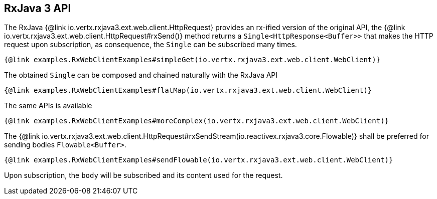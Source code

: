 == RxJava 3 API

The RxJava {@link io.vertx.rxjava3.ext.web.client.HttpRequest} provides an rx-ified version of the original API,
the {@link io.vertx.rxjava3.ext.web.client.HttpRequest#rxSend()} method returns a `Single<HttpResponse<Buffer>>` that
makes the HTTP request upon subscription, as consequence, the `Single` can be subscribed many times.

[source,java]
----
{@link examples.RxWebClientExamples#simpleGet(io.vertx.rxjava3.ext.web.client.WebClient)}
----

The obtained `Single` can be composed and chained naturally with the RxJava API

[source,java]
----
{@link examples.RxWebClientExamples#flatMap(io.vertx.rxjava3.ext.web.client.WebClient)}
----

The same APIs is available

[source,java]
----
{@link examples.RxWebClientExamples#moreComplex(io.vertx.rxjava3.ext.web.client.WebClient)}
----

The {@link io.vertx.rxjava3.ext.web.client.HttpRequest#rxSendStream(io.reactivex.rxjava3.core.Flowable)} shall
be preferred for sending bodies `Flowable<Buffer>`.

[source,java]
----
{@link examples.RxWebClientExamples#sendFlowable(io.vertx.rxjava3.ext.web.client.WebClient)}
----

Upon subscription, the `body` will be subscribed and its content used for the request.
